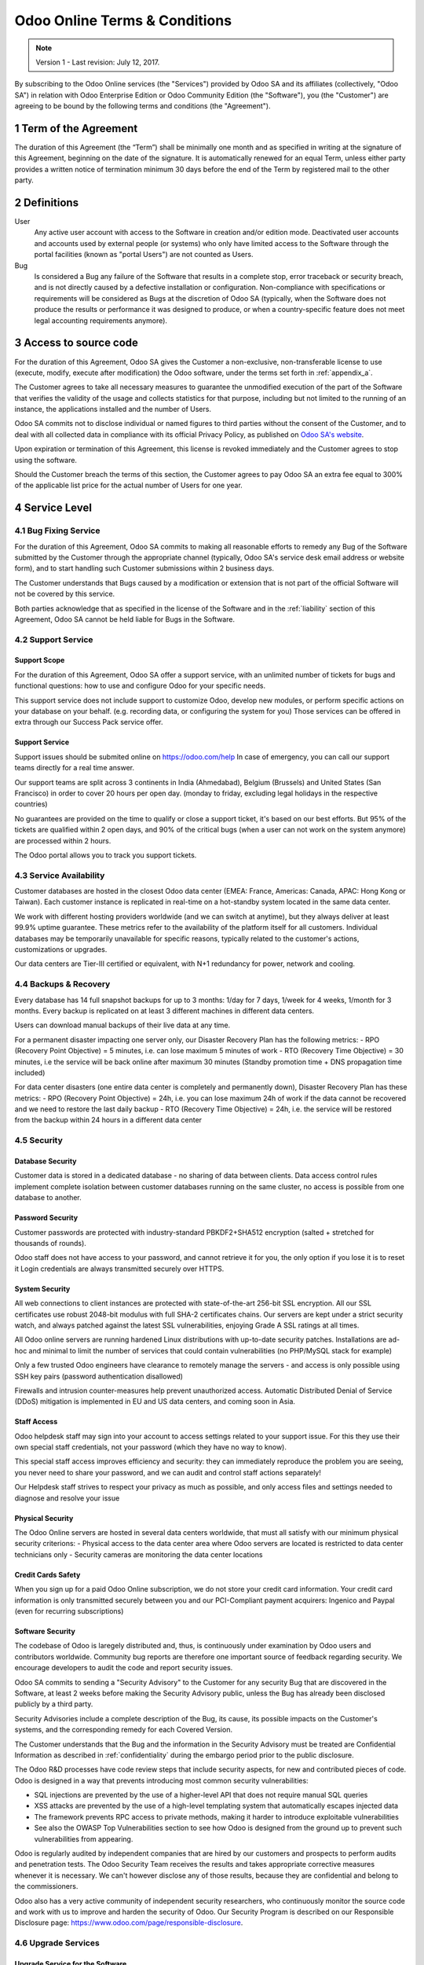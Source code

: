 ==============================
Odoo Online Terms & Conditions
==============================

.. note:: Version 1 - Last revision: July 12, 2017.

By subscribing to the Odoo Online services (the "Services") provided by Odoo SA and its
affiliates (collectively, "Odoo SA") in relation with Odoo Enterprise Edition or
Odoo Community Edition (the "Software"), you (the "Customer") are agreeing to be bound by the
following terms and conditions (the "Agreement").

.. _term:

1 Term of the Agreement
=======================

The duration of this Agreement (the “Term”) shall be minimally one month and as
specified in writing at the signature of this Agreement, beginning on the date
of the signature. It is automatically renewed for an equal Term, unless either
party provides a written notice of termination minimum 30 days before the end
of the Term by registered mail to the other party.


.. _definitions:

2 Definitions
=============

User
    Any active user account with access to the Software in creation and/or edition mode.
    Deactivated user accounts and accounts used by external people (or systems) who only have
    limited access to the Software through the portal facilities (known as "portal Users") are not
    counted as Users.

Bug
    Is considered a Bug any failure of the Software that results in a complete stop, error
    traceback or security breach, and is not directly caused by a defective installation or
    configuration. Non-compliance with specifications or requirements will be considered as Bugs at
    the discretion of Odoo SA (typically, when the Software does not produce the results or
    performance it was designed to produce, or when a country-specific feature does not meet legal
    accounting requirements anymore).

.. _enterprise_access:

3 Access to source code
=======================

For the duration of this Agreement, Odoo SA gives the Customer a non-exclusive,
non-transferable license to use (execute, modify, execute after modification)
the Odoo software, under the terms set forth in :ref:`appendix_a`.

The Customer agrees to take all necessary measures to guarantee the unmodified
execution of the part of the Software that verifies the validity of the usage
and collects statistics for that purpose, including but not limited to the
running of an instance, the applications installed and the number of Users.

Odoo SA commits not to disclose individual or named figures to third parties without the consent
of the Customer, and to deal with all collected data in compliance with its official Privacy
Policy, as published on `Odoo SA's website <https://www.odoo.com>`_.

Upon expiration or termination of this Agreement, this license is revoked immediately and the
Customer agrees to stop using the software.

Should the Customer breach the terms of this section, the Customer agrees to
pay Odoo SA an extra fee equal to 300% of the applicable list price for the
actual number of Users for one year.


.. _services:

4 Service Level
===============

4.1 Bug Fixing Service
----------------------

For the duration of this Agreement, Odoo SA commits to making all reasonable efforts to remedy any
Bug of the Software submitted by the Customer through the appropriate channel (typically, Odoo SA's
service desk email address or website form), and to start handling such Customer submissions
within 2 business days.

The Customer understands that Bugs caused by a modification or extension that is not part of the
official Software will not be covered by this service.

Both parties acknowledge that as specified in the license of the Software and in the :ref:`liability`
section of this Agreement, Odoo SA cannot be held liable for Bugs in the Software.

4.2 Support Service
-------------------

Support Scope
+++++++++++++

For the duration of this Agreement, Odoo SA offer a support service, with an
unlimited number of tickets for bugs and functional questions: how to use and
configure Odoo for your specific needs.

This support service does not include support to customize Odoo, develop new
modules, or perform specific actions on your database on your behalf. (e.g.
recording data, or configuring the system for you) Those services can be
offered in extra through our Success Pack service offer.

Support Service
+++++++++++++++

Support issues should be submited online on https://odoo.com/help In case of
emergency, you can call our support teams directly for a real time answer.

Our support teams are split across 3 continents in India (Ahmedabad), Belgium
(Brussels) and United States (San Francisco) in order to cover 20 hours per
open day. (monday to friday, excluding legal holidays in the respective
countries)

No guarantees are provided on the time to qualify or close a support ticket,
it's based on our best efforts. But 95% of the tickets are qualified within 2
open days, and 90% of the critical bugs (when a user can not work on the system
anymore) are processed within 2 hours.

The Odoo portal allows you to track you support tickets. 


4.3 Service Availability
------------------------

Customer databases are hosted in the closest Odoo data center (EMEA: France,
Americas: Canada, APAC: Hong Kong or Taiwan). Each customer instance is replicated
in real-time on a hot-standby system located in the same data center.

We work with different hosting providers worldwide (and we can switch at anytime),
but they always deliver at least 99.9% uptime guarantee. These metrics refer to
the availability of the platform itself for all customers. Individual databases
may be temporarily unavailable for specific reasons, typically related to the
customer's actions, customizations or upgrades.

Our data centers are Tier-III certified or equivalent, with N+1 redundancy for
power, network and cooling. 

4.4 Backups & Recovery
----------------------

Every database has 14 full snapshot backups for up to 3 months: 1/day for 7
days, 1/week for 4 weeks, 1/month for 3 months. Every backup is replicated on
at least 3 different machines in different data centers.

Users can download manual backups of their live data at any time. 

For a permanent disaster impacting one server only, our Disaster Recovery Plan
has the following metrics:
- RPO (Recovery Point Objective) = 5 minutes, i.e. can lose maximum 5 minutes of work
- RTO (Recovery Time Objective) = 30 minutes, i.e the service will be back online after maximum 30 minutes  (Standby promotion time + DNS propagation time included)

For data center disasters (one entire data center is completely and permanently
down), Disaster Recovery Plan has these metrics:
- RPO (Recovery Point Objective) = 24h, i.e. you can lose maximum 24h of work if the data cannot be recovered and we need to restore the last daily backup
- RTO (Recovery Time Objective) = 24h, i.e. the service will be restored from the backup within 24 hours in a different data center 

4.5 Security
------------

Database Security
+++++++++++++++++

Customer data is stored in a dedicated database - no sharing of data between
clients. Data access control rules implement complete isolation between customer
databases running on the same cluster, no access is possible from one database
to another.

Password Security
+++++++++++++++++

Customer passwords are protected with industry-standard PBKDF2+SHA512
encryption (salted + stretched for thousands of rounds).

Odoo staff does not have access to your password, and cannot retrieve it for
you, the only option if you lose it is to reset it Login credentials are always
transmitted securely over HTTPS.

System Security
+++++++++++++++

All web connections to client instances are protected with state-of-the-art
256-bit SSL encryption. All our SSL certificates use robust 2048-bit modulus
with full SHA-2 certificates chains. Our servers are kept under a strict
security watch, and always patched against the latest SSL vulnerabilities,
enjoying Grade A SSL ratings at all times.

All Odoo online servers are running hardened Linux distributions with
up-to-date security patches. Installations are ad-hoc and minimal to limit the
number of services that could contain vulnerabilities (no PHP/MySQL stack for
example)

Only a few trusted Odoo engineers have clearance to remotely manage the servers
- and access is only possible using SSH key pairs (password authentication
disallowed)

Firewalls and intrusion counter-measures help prevent unauthorized access.
Automatic Distributed Denial of Service (DDoS) mitigation is implemented in EU
and US data centers, and coming soon in Asia.

Staff Access
++++++++++++

Odoo helpdesk staff may sign into your account to access settings related to
your support issue. For this they use their own special staff credentials, not
your password (which they have no way to know).

This special staff access improves efficiency and security: they can
immediately reproduce the problem you are seeing, you never need to share your
password, and we can audit and control staff actions separately!

Our Helpdesk staff strives to respect your privacy as much as possible, and
only access files and settings needed to diagnose and resolve your issue

Physical Security
+++++++++++++++++

The Odoo Online servers are hosted in several data centers worldwide, that must
all satisfy with our minimum physical security criterions:
- Physical access to the data center area where Odoo servers are located is restricted to data center technicians only
- Security cameras are monitoring the data center locations

Credit Cards Safety
+++++++++++++++++++

When you sign up for a paid Odoo Online subscription, we do not store your
credit card information. Your credit card information is only transmitted
securely between you and our PCI-Compliant payment acquirers: Ingenico and
Paypal (even for recurring subscriptions)

Software Security
+++++++++++++++++

The codebase of Odoo is laregely distributed and, thus, is continuously under
examination by Odoo users and contributors worldwide. Community bug reports are
therefore one important source of feedback regarding security. We encourage
developers to audit the code and report security issues.

Odoo SA commits to sending a "Security Advisory" to the Customer for any
security Bug that are discovered in the Software, at least 2 weeks before
making the Security Advisory public, unless the Bug has already been disclosed
publicly by a third party.

Security Advisories include a complete description of the Bug, its cause, its
possible impacts on the Customer's systems, and the corresponding remedy for
each Covered Version.

The Customer understands that the Bug and the information in the Security
Advisory must be treated are Confidential Information as described in
:ref:`confidentiality` during the embargo period prior to the public
disclosure.

The Odoo R&D processes have code review steps that include security aspects,
for new and contributed pieces of code. Odoo is designed in a way that prevents
introducing most common security vulnerabilities:

- SQL injections are prevented by the use of a higher-level API that does not require manual SQL queries
- XSS attacks are prevented by the use of a high-level templating system that automatically escapes injected data 
- The framework prevents RPC access to private methods, making it harder to introduce exploitable vulnerabilities
- See also the OWASP Top Vulnerabilities section to see how Odoo is designed from the ground up to prevent such vulnerabilities from appearing.

Odoo is regularly audited by independent companies that are hired by our
customers and prospects to perform audits and penetration tests. The Odoo
Security Team receives the results and takes appropriate corrective measures
whenever it is necessary. We can't however disclose any of those results,
because they are confidential and belong to the commissioners.

Odoo also has a very active community of independent security researchers, who
continuously monitor the source code and work with us to improve and harden the
security of Odoo. Our Security Program is described on our Responsible
Disclosure page: https://www.odoo.com/page/responsible-disclosure.

.. _upgrade:

4.6 Upgrade Services
--------------------

.. _upgrade_odoo:

Upgrade Service for the Software
++++++++++++++++++++++++++++++++

For the duration of this Agreement, the Customer can submit upgrade requests,
in order to convert a database of the Software from one Covered Version of the
Software to a more recent Covered Version (the "Target Version").

This service provided through an automated platform in order to allow the Customer to perform
unattended upgrades once a previous version of the Customer's database has been successfully
upgraded for a Covered Version.
The Customer may submit successive upgrade requests for a database, and agrees to submit at least
1 upgrade request for testing purposes before submitting the final upgrade request.

It is the sole responsibility of the Customer to verify and validate the upgraded database in order
to detect Bugs, to analyze the impact of changes and new features implemented in the Target Version,
and to convert and adapt for the Target Version any third-party extensions of the Software that
were installed in the database before the upgrade (except where applicable as foreseen in section
:ref:`upgrade_extra`).

The Customer may submit multiple upgrade requests for a database, until an
acceptable result is achieved.

.. _upgrade_extra:

Upgrade Service for customizations
++++++++++++++++++++++++++++++++++

For the duration of this Agreement, the Customer may request optional upgrade
services for third-party extension modules of the Software, in addition to the
regular Upgrade Services.

This optional service is subject to additional fees
(as described in charges_) and includes the technical adaptation of third-party
modules installed in the Customer's database and their corresponding data in
order to be compatible with the Target Version. The Customer will receive an
upgraded version of all installed third-party modules along with the upgraded
database.

.. _charges:

5 Charges and Fees
==================

.. _charges_standard:

5.1 Standard charges
--------------------

The standard charges for the Odoo Online subscription, the Bug Fixing Service, Security Advisories
Service and the Upgrade Service are based on the number of Users and applications used by
the Customer, and specified in writing at the signature of the Agreement.

When during the Term, the Customer has more Users or applications than
specified at the time of signature of this Agreement, the Customer agrees to
pay an extra fee equivalent to the applicable list price (at the beginning of
the Term) for the additional Users and applications, for the remainder of the
Term.

.. _charges_renewal:

5.2 Renewal charges
-------------------

Upon renewal as covered in section :ref:`term`, if the per-User charges applied
during the previous Term are lower than the most current applicable per-User
list price, the per-User charges will increase by up to 7% per year.


.. _charges_thirdparty:

5.3 Charges for custom features or third-party modules
------------------------------------------------------

.. FIXME: should we really fix the price in the contract?

The additional charge for the Upgrade, Support and Bugfix Service for custom
modules developed by Odoo SA is a recurring price depending on the number of
hours done to develop these custom features:
- 4 EUR / month per hour of development in European contries
- 5 USD / month per hour of development in other countries

In case the modules are not developed by Odoo SA, Odoo SA reserves the right to
reject an upgrade request for third-party modules under the above conditions if
the quality of the source code of those modules is too low, or if these modules
constitute an interface with third-party software or systems. The upgrade of
such modules will subject to a separate offer, outside of this Agreement.

.. _taxes:

5.4 Taxes
---------

.. FIXME : extra section, not sure we need it?

All fees and charges are exclusive of all applicable federal, provincial, state, local or other
governmental taxes, fees or charges (collectively, "Taxes"). The Customer is responsible for paying
all Taxes associated with purchases made by the Customer under this Agreement, except when Odoo SA
is legally obliged to pay or collect Taxes for which the Customer is responsible.


.. _conditions:

6 Conditions of Services
========================

6.1 Customer Obligations
------------------------

.. FIXME: removed the clause about

The Customer agrees to:

- pay Odoo SA any applicable charges for the Services of the present Agreement, in accordance with
  the payment conditions specified in the corresponding invoice ;
- appoint 1 dedicated Customer contact person for the entire duration of the Agreement;


.. _no_soliciting:

6.2 No Soliciting or Hiring
---------------------------

Except where the other party gives its consent in writing, each party, its affiliates and
representatives agree not to solicit or offer employment to any employee of the other party who is
involved in performing or using the Services under this Agreement, for the duration of the Agreement
and for a period of 12 months from the date of termination or expiration of this Agreement.
In case of any breach of the conditions of this section that leads to the termination of said
employee toward that end, the breaching party agrees to pay to the other party an amount of
EUR (€) 30 000.00 (thirty thousand euros).


.. _publicity:

6.3 Publicity
-------------

Except where notified otherwise in writing, each party grants the other a non-transferable,
non-exclusive, royalty free, worldwide license to reproduce and display the other party’s name,
logos and trademarks, solely for the purpose of referring to the other party as a customer or
supplier, on websites, press releases and other marketing materials.


.. _confidentiality:

6.4 Confidentiality
-------------------

Definition of "Confidential Information":
    All information disclosed by a party (the "Disclosing Party") to the other party
    (the "Receiving Party"), whether orally or in writing, that is designated as confidential or
    that reasonably should be understood to be confidential given the nature of the information and
    the circumstances of disclosure. In particular any information related to the business,
    affairs, products, developments, trade secrets, know-how, personnel, customers and suppliers of
    either party should be regarded as confidential.

For all Confidential Information received during the Term of this Agreement, the Receiving Party
will use the same degree of care that it uses to protect the confidentiality of its own similar
Confidential Information, but not less than reasonable care.

The Receiving Party may disclose Confidential Information of the Disclosing Party to the extent
compelled by law to do so, provided the Receiving Party gives the Disclosing Party prior notice of
the compelled disclosure, to the extent permitted by law.

.. _termination:

6.5 Termination
---------------

In the event that either Party fails to fulfill any of its obligations arising herein, and if such
breach has not been remedied within 30 calendar days from the written notice of such
breach, this Agreement may be terminated immediately by the non-breaching Party.

Further, Odoo SA may terminate the Agreement immediately in the event the Customer fails to pay
the applicable fees for the Services within the due date specified on the corresponding invoice.

Surviving Provisions:
  The sections ":ref:`confidentiality`”, “:ref:`disclaimers`”,
  “:ref:`liability`”, and “:ref:`general_provisions`” will survive any termination or expiration of
  this Agreement.


.. _warranties_disclaimers:

7 Warranties, Disclaimers, Liability
====================================

.. _warranties:

7.1 Warranties
--------------

.. industry-standard warranties regarding our Services while Agreement in effect

For the duration of this Agreement, Odoo SA commits to using commercially reasonable efforts to
execute the Services in accordance with the generally accepted industry standards provided that:

- the Customer’s computing systems are in good operational order and the Software is installed in a
  suitable operating environment;
- the Customer provides adequate troubleshooting information and access so that Odoo SA can
  identify, reproduce and address problems;
- all amounts due to Odoo SA have been paid.

The Customer's sole and exclusive remedy and Odoo SA's only obligation for any breach of this warranty
is for Odoo SA to resume the execution of the Services at no additional charge.

.. _disclaimers:

7.2 Disclaimers
---------------

.. no other warranties than explicitly provided

Except as expressly provided herein, neither party makes any warranty of any kind, whether express,
implied, statutory or otherwise, and each party specifically disclaims all implied warranties,
including any implied warranty of merchantability, fitness for a particular purpose or
non-infringement, to the maximum extent permitted by applicable law.

Odoo SA does not warrant that the Software complies with any local or international law or regulations.

.. _liability:

7.3 Limitation of Liability
---------------------------

To the maximum extent permitted by law, the aggregate liability of each party together with its
affiliates arising out of or related to this Agreement will not exceed 50% of the total amount
paid by the Customer under this Agreement during the 12 months immediately preceding the date of the event
giving rise to such claim. Multiple claims shall not enlarge this limitation.

In no event will either party or its affiliates be liable for any indirect, special, exemplary,
incidental or consequential damages of any kind, including but not limited to loss of revenue,
profits, savings, loss of business or other financial loss, costs of standstill or delay, lost or
corrupted data, arising out of or in connection with this Agreement regardless of the form of
action, whether in contract, tort (including strict negligence) or any other legal or equitable
theory, even if a party or its affiliates have been advised of the possibility of such damages,
or if a party or its affiliates' remedy otherwise fails of its essential purpose.

.. _force_majeure:

7.4 Force Majeure
-----------------

Neither party shall be liable to the other party for the delay in any performance or failure to
render any performance under this Agreement when such failure or delay is caused by governmental
regulations, fire, strike, war, flood, accident, epidemic, embargo, appropriation of plant or
product in whole or in part by any government or public authority, or any other cause or causes,
whether of like or different nature, beyond the reasonable control of such party as long as such
cause or causes exist.


.. _general_provisions:

8 General Provisions
====================

.. _governing_law:

8.1 Governing Law
-----------------

Both parties agree that the laws of Belgium will apply, should any dispute arise out of or
in connection with this Agreement, without regard to choice or conflict of law principles.
To the extent that any lawsuit or court proceeding is permitted hereinabove, both
parties agree to submit to the sole jurisdiction of the Nivelles (Belgium) court for the purpose of
litigating all disputes.

.. _severability:

8.2 Severability
----------------

In case any one or more of the provisions of this Agreement or any application thereof shall be
invalid, illegal or unenforceable in any respect, the validity, legality and enforceability of the
remaining provisions of this Agreement and any application thereof shall be in no way thereby
affected or impaired. Both parties undertake to replace any invalid, illegal or
unenforceable provision of this Agreement by a valid provision having the same effects and
objectives.


.. _appendix_a:

9 Appendix A: Odoo Enterprise Edition License
=============================================

.. only:: latex

    Odoo Enterprise Edition is licensed under the Odoo Enterprise Edition License v1.0,
    defined as follows:

    .. include:: ../licenses/enterprise_license.txt
        :literal:

.. only:: html

    See :ref:`odoo_enterprise_license`.





.. FIXME: move this is to appendix or somewhere else?

.. only:: disabled

    Agreement Registration
    ======================

    Customer contact information
    ----------------------------

    Company name:
    Company address:
    VAT number (if applicable):
    Contact name:
    Email:
    Phone:

    Technical contact information (can be an Odoo partner):
    -------------------------------------------------------
    Company name:
    Contact name:
    Email:
    Phone:


    By signing this Agreement I confirm I am a legal representative of Customer as stated in the
    resent section and approve all provisions and conditions of the present Agreement:

    For and on behalf of (company name):
    Last name, first name:
    Title:
    Date:

    Signature:
